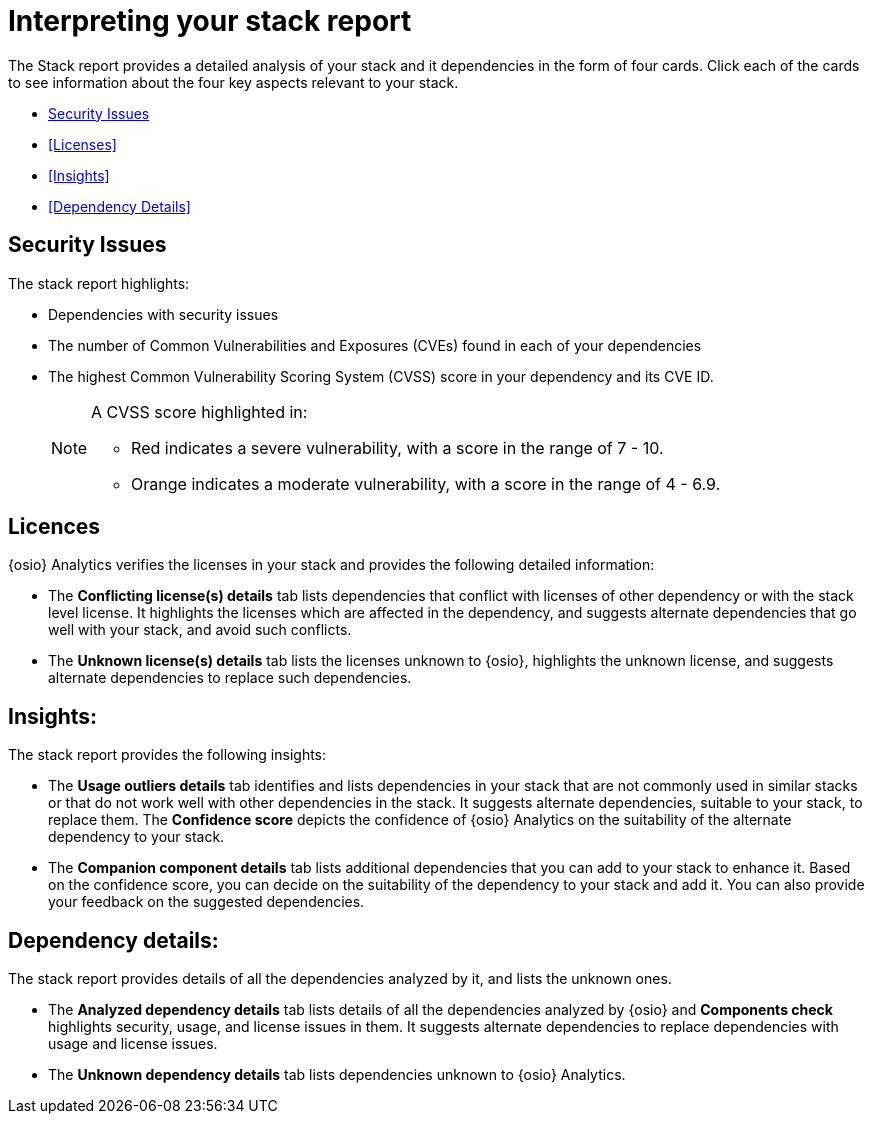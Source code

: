 [id="interpreting_stack_report"]
= Interpreting your stack report

The Stack report provides a detailed analysis of your stack and it dependencies in the form of four cards. Click each of the cards to see information about the four key aspects relevant to your stack.

* <<Security Issues>>
* <<Licenses>>
* <<Insights>>
* <<Dependency Details>>

== Security Issues
The stack report highlights:

* Dependencies with security issues
* The number of Common Vulnerabilities and Exposures (CVEs) found in each of your dependencies
* The highest Common Vulnerability Scoring System (CVSS) score in your dependency and its CVE ID.
+
[NOTE]
====
A CVSS score highlighted in:

* Red indicates a severe vulnerability, with a score in the range of 7 - 10.
* Orange indicates a moderate vulnerability, with a score in the range of 4 - 6.9.
====

== Licences
{osio} Analytics verifies the licenses in your stack and provides the following detailed information:

* The *Conflicting license(s) details* tab lists dependencies that conflict with licenses of other dependency or with the stack level license. It highlights the licenses which are affected in the dependency, and suggests alternate dependencies that go well with your stack, and avoid such conflicts.
* The *Unknown license(s) details* tab lists the licenses unknown to {osio}, highlights the unknown license, and suggests alternate dependencies to replace such dependencies.

== Insights:
The stack report provides the following insights:

* The *Usage outliers details* tab identifies and lists dependencies in your stack that are not commonly used in similar stacks or that do not work well with other dependencies in the stack. It suggests alternate dependencies, suitable to your stack, to replace them. The *Confidence score* depicts the confidence of {osio} Analytics on the suitability of the alternate dependency to your stack.
* The *Companion component details* tab lists additional dependencies that you can add to your stack to enhance it. Based on the confidence score, you can decide on the suitability of the dependency to your stack and add it. You can also provide your feedback on the suggested dependencies.

== Dependency details:
The stack report provides details of all the dependencies analyzed by it, and lists the unknown ones.

* The *Analyzed dependency details* tab lists details of all the dependencies analyzed by {osio} and *Components check* highlights security, usage, and license issues in them. It suggests alternate dependencies to replace dependencies with usage and license issues.
* The *Unknown dependency details* tab lists dependencies unknown to {osio} Analytics.
